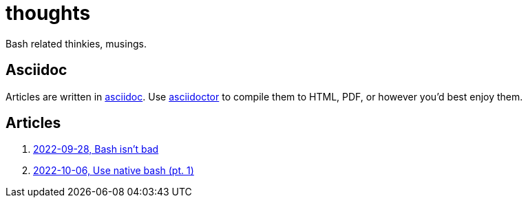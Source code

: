 = thoughts

Bash related thinkies, musings.


== Asciidoc
Articles are written in https://asciidoc.org/[asciidoc].
Use https://asciidoctor.org/[asciidoctor] to compile them to HTML, PDF, or however you'd best enjoy them.


== Articles

. link:2022-09-28.bash_isnt_bad/bash_isnt_bad.adoc[2022-09-28, Bash isn't bad]
. link:2022-11-06.use_native_bash_pt_01/use_native_bash_pt_01.adoc[2022-10-06, Use native bash (pt. 1)]
